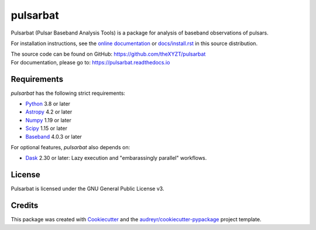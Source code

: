 =========
pulsarbat
=========

.. image:: https://img.shields.io/pypi/v/pulsarbat.svg
        :target: https://pypi.python.org/pypi/pulsarbat

.. image:: https://img.shields.io/pypi/pyversions/pulsarbat.svg
        :target: https://pypi.python.org/pypi/pulsarbat

.. image:: https://img.shields.io/travis/theXYZT/pulsarbat.svg
        :target: https://travis-ci.org/theXYZT/pulsarbat

.. image:: https://codecov.io/gh/theXYZT/pulsarbat/branch/master/graph/badge.svg?token=Ia6qdZNhHE
        :target: https://codecov.io/gh/theXYZT/pulsarbat

.. image:: https://readthedocs.org/projects/pulsarbat/badge/?version=latest
        :target: https://pulsarbat.readthedocs.io/en/latest/?badge=latest
        :alt: Documentation Status


Pulsarbat (Pulsar Baseband Analysis Tools) is a package for analysis of baseband observations of pulsars.

For installation instructions, see the `online documentation <https://pulsarbat.readthedocs.io/>`_ or  `docs/install.rst <docs/install.rst>`_ in this source distribution.

| The source code can be found on GitHub: https://github.com/theXYZT/pulsarbat
| For documentation, please go to: https://pulsarbat.readthedocs.io


Requirements
------------

`pulsarbat` has the following strict requirements:

- `Python <https://www.python.org/>`_ 3.8 or later
- `Astropy <https://www.astropy.org/>`_ 4.2 or later
- `Numpy <https://www.numpy.org/>`_ 1.19 or later
- `Scipy <https://scipy.org/>`_ 1.15 or later
- `Baseband <https://baseband.readthedocs.io/>`_ 4.0.3 or later

For optional features, `pulsarbat` also depends on:

- `Dask <https://dask.org/>`_ 2.30 or later: Lazy execution and
  "embarassingly parallel" workflows.


License
-------

Pulsarbat is licensed under the GNU General Public License v3.


Credits
-------

This package was created with Cookiecutter_ and the `audreyr/cookiecutter-pypackage`_ project template.

.. _Cookiecutter: https://github.com/audreyr/cookiecutter
.. _`audreyr/cookiecutter-pypackage`: https://github.com/audreyr/cookiecutter-pypackage
